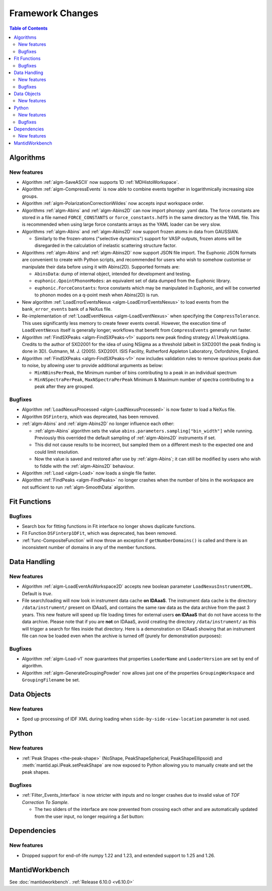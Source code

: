 =================
Framework Changes
=================

.. contents:: Table of Contents
   :local:

Algorithms
----------

New features
############
- Algorithm :ref:`algm-SaveASCII` now supports 1D :ref:`MDHistoWorkspace`.
- Algorithm :ref:`algm-CompressEvents` is now able to combine events together in logarithmically increasing size groups.
- Algorithm :ref:`algm-PolarizationCorrectionWildes` now accepts input workspace order.
- Algorithms :ref:`algm-Abins` and :ref:`algm-Abins2D` can now import phonopy .yaml data.
  The force constants are stored in a file named ``FORCE_CONSTANTS`` or
  ``force_constants.hdf5`` in the same directory as the YAML file.
  This is recommended when using large force constants arrays as the
  YAML loader can be very slow.
- Algorithms :ref:`algm-Abins` and :ref:`algm-Abins2D` now support frozen atoms in data from GAUSSIAN.

  - Similarly to the frozen-atoms ("selective dynamics") support for
    VASP outputs, frozen atoms will be disregarded in the calculation
    of inelastic scattering structure factor.

- Algorithms :ref:`algm-Abins` and :ref:`algm-Abins2D` now support JSON file import.
  The Euphonic JSON formats are convenient to create with Python
  scripts, and recommended for users who wish to somehow customise or
  manipulate their data before using it with Abins(2D).
  Supported formats are:

  - ``AbinsData``: dump of internal object, intended for development and testing.
  - ``euphonic.QpointPhononModes``: an equivalent set of data dumped from
    the Euphonic library.
  - ``euphonic.ForceConstants``: force constants which may be manipulated
    in Euphonic, and will be converted to phonon modes on a q-point
    mesh when Abins(2D) is run.


- New algorithm :ref:`LoadErrorEventsNexus <algm-LoadErrorEventsNexus>` to load events from the ``bank_error_events`` bank of a NeXus file.
- Re-implementation of :ref:`LoadEventNexus <algm-LoadEventNexus>` when specifying the ``CompressTolerance``. This uses significantly less memory to create fewer events overall.
  However, the execution time of ``LoadEventNexus`` itself is generally longer; workflows that benefit from ``CompressEvents`` generally run faster.
- Algorithm :ref:`FindSXPeaks <algm-FindSXPeaks-v1>` supports new peak finding strategy ``AllPeaksNSigma``.
  Credits to the author of SXD2001 for the idea of using NSigma as a threshold (albeit in SXD2001 the peak finding is done in 3D).
  Gutmann, M. J. (2005). SXD2001. ISIS Facility, Rutherford Appleton Laboratory, Oxfordshire, England.
- Algorithm :ref:`FindSXPeaks <algm-FindSXPeaks-v1>` now includes validation rules to remove spurious peaks due to noise,
  by allowing user to provide additional arguments as below:

  - ``MinNBinsPerPeak``, the Minimum number of bins contributing to a peak in an individual spectrum
  - ``MinNSpectraPerPeak``, ``MaxNSpectraPerPeak`` Minimum & Maximum number of spectra contributing to a peak after they are grouped.

Bugfixes
############
- Algorithm :ref:`LoadNexusProcessed <algm-LoadNexusProcessed>` is now faster to load a NeXus file.
- Algorithm ``DSFinterp``, which was deprecated, has been removed.
- :ref:`algm-Abins` and :ref:`algm-Abins2D` no longer influence each other:

  - :ref:`algm-Abins` algorithm sets the value
    ``abins.parameters.sampling["bin_width"]`` while running. Previously this
    overrided the default sampling of :ref:`algm-Abins2D` instruments if set.
  - This did not cause results to be incorrect, but sampled
    them on a different mesh to the expected one and could limit
    resolution.
  - Now the value is saved and restored after use by :ref:`algm-Abins`; it can
    still be modified by users who wish to fiddle with the :ref:`algm-Abins2D`
    behaviour.

- Algorithm :ref:`Load <algm-Load>` now loads a single file faster.
- Algorithm :ref:`FindPeaks <algm-FindPeaks>` no longer crashes when the number of bins in the workspace are not sufficient to run :ref:`algm-SmoothData` algorithm.

Fit Functions
-------------

Bugfixes
############
- Search box for fitting functions in Fit interface no longer shows duplicate functions.
- Fit Function ``DSFinterp1DFit``, which was deprecated, has been removed.
- :ref:`func-CompositeFunction` will now throw an exception if ``getNumberDomains()`` is called and there is an inconsistent number of domains in any of the member functions.


Data Handling
-------------

New features
############
- Algorithm :ref:`algm-LoadEventAsWorkspace2D` accepts new boolean parameter ``LoadNexusInstrumentXML``. Default is *true*.
- File search/loading will now look in instrument data cache **on IDAaaS**.
  The instrument data cache is the directory ``/data/instrument/`` present on IDAaaS, and contains the same raw data as the data archive from the past 3 years.
  This new feature will speed up file loading times for external users **on IDAaaS** that do not have access to the data archive.
  Please note that if you are **not** on IDAaaS, avoid creating the directory ``/data/instrument/`` as this will trigger a search for files inside that directory.
  Here is a demonstration on IDAaaS showing that an instrument file can now be loaded even when the archive is turned off (purely for demonstration purposes):

.. figure::  ../../images/6_10_release/data-cache.gif
  :align: center
  :width: 950px


Bugfixes
############
- Algorithm :ref:`algm-Load-v1` now guarantees that properties ``LoaderName`` and ``LoaderVersion`` are set by end of algorithm.
- Algorithm :ref:`algm-GenerateGroupingPowder` now allows just one of the properties ``GroupingWorkspace`` and ``GroupingFilename`` be set.


Data Objects
------------

New features
############
- Sped up processing of IDF XML during loading when ``side-by-side-view-location`` parameter is not used.


Python
------

New features
############
- :ref:`Peak Shapes <the-peak-shape>` (NoShape, PeakShapeSpherical, PeakShapeEllipsoid) and :meth:`mantid.api.IPeak.setPeakShape` are now exposed to Python allowing you to manually create and set the peak shapes.

Bugfixes
############
- :ref:`Filter_Events_Interface` is now stricter with inputs and no longer crashes due to invalid value of `TOF Correction To Sample`.

  - The two sliders of the interface are now prevented from crossing each other and are automatically updated from the user input, no longer requiring a `Set` button:

.. figure::  ../../images/6_10_release/filter-events-gui.png
   :width: 600px


Dependencies
------------------

New features
############
- Dropped support for end-of-life numpy 1.22 and 1.23, and extended support to 1.25 and 1.26.


MantidWorkbench
---------------

See :doc:`mantidworkbench`.
:ref:`Release 6.10.0 <v6.10.0>`
